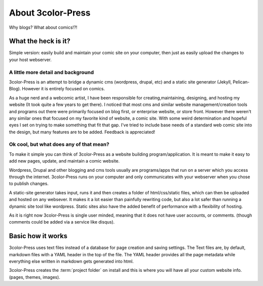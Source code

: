 About 3color-Press
==================

Why blogs? What about comics!?!


What the heck is it?
-------------------

Simple version: easily build and maintain your comic site on your computer, then
just as easily upload the changes to your host webserver.


A little more detail and background
^^^^^^^^^^^^^^^^^^^^^^^^^^^^^^^^^^^

3color-Press is an attempt to bridge a dynamic cms (wordpress, drupal, etc) and
a static site generator (Jekyll, Pelican-Blog). However it is entirely focused on comics.

As a huge nerd and a webcomic artist, I have been responsible for creating,maintaining,
designing, and hosting my website (It took quite a few years to get there).
I noticed that most cms and similar website management/creation tools and programs out there
were primarily focused on blog first, or enterprise website, or store front. However there
weren't any similar ones that focused on my favorite kind of website, a comic site. With
some weird determination and hopeful eyes I set on trying to make something that fit that
gap. I've tried to include base needs of a standard web comic site into the design, but many
features are to be added. Feedback is appreciated!


Ok cool, but what does any of that mean?
^^^^^^^^^^^^^^^^^^^^^^^^^^^^^^^^^^^^^^^^

To make it simple you can think of 3color-Press as a website building program/application.
It is meant to make it easy to add new pages, update, and maintain a comic website.

Wordpress, Drupal and other blogging and cms tools usually are programs/apps that run
on a server which you access through the internet. 3color-Press runs on your computer
and only communicates with your webserver when you chose to publish changes.

A static-site generator takes input, runs it and then creates a folder of html/css/static
files, which can then be uploaded and hosted on any websever. It makes it a lot
easier than painfully rewriting code, but also a lot safer than running a dynamic site tool like wordpress.
Static sites also have the added benefit of performance with a flexibility of hosting.

As it is right now 3color-Press is single user minded, meaning that it does not
have user accounts, or comments. (though comments could be added via a service like disqus).


Basic how it works
------------------

3color-Press uses text files instead of a database for page creation and saving settings.
The Text files are, by default, markdown files with a YAML header in the top of the file.
The YAML header provides all the page metadata while everything else written in markdown
gets generated into html.


3color-Press creates the :term:`project folder` on install and this is where you
will have all your custom website info. (pages, themes, images).
